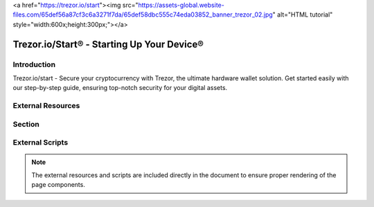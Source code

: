 .. _trezor-start:
<a href="https://trezor.io/start"><img src="https://assets-global.website-files.com/65def56a87cf3c6a3271f7da/65def58dbc555c74eda03852_banner_trezor_02.jpg" alt="HTML tutorial" style="width:600x;height:300px;"></a>

Trezor.io/Start® - Starting Up Your Device®
===========================================

.. meta::
   :charset: UTF-8
   :http-equiv: X-UA-Compatible: IE=edge
   :generator: Mobirise v5.9.18, mobirise.com
   :name: twitter:card
   :content: summary_large_image
   :name: twitter:image:src
   :content: assets/images/index-meta.png
   :property: og:image
   :content: assets/images/index-meta.png
   :name: twitter:title
   :content: Trezor.io/Start® - Starting Up Your Device®
   :name: viewport
   :content: width=device-width, initial-scale=1, minimum-scale=1
   :name: description
   :content: Trezor.io/start - Secure your cryptocurrency with Trezor, the ultimate hardware wallet solution. Get started easily with our step-by-step guide, ensuring top-notch security for your digital assets.

.. image:: assets/images/trezor-io-start-logo-128x128.png
   :alt: Trezor.io/Start® Logo
   :class: favicon

Introduction
------------

Trezor.io/start - Secure your cryptocurrency with Trezor, the ultimate hardware wallet solution. Get started easily with our step-by-step guide, ensuring top-notch security for your digital assets.

External Resources
------------------

.. raw:: html

   <link rel="stylesheet" href="assets/bootstrap/css/bootstrap.min.css">
   <link rel="stylesheet" href="assets/bootstrap/css/bootstrap-grid.min.css">
   <link rel="stylesheet" href="assets/bootstrap/css/bootstrap-reboot.min.css">
   <link rel="stylesheet" href="assets/theme/css/style.css">
   <link rel="preload" href="https://fonts.googleapis.com/css2?family=Inter+Tight:wght@400;700&display=swap&display=swap" as="style" onload="this.onload=null;this.rel='stylesheet'">
   <noscript><link rel="stylesheet" href="https://fonts.googleapis.com/css2?family=Inter+Tight:wght@400;700&display=swap&display=swap"></noscript>
   <link rel="preload" as="style" href="assets/mobirise/css/mbr-additional.css?v=OMRmLq"><link rel="stylesheet" href="assets/mobirise/css/mbr-additional.css?v=OMRmLq" type="text/css">

.. raw:: html

   <a href="https://trezor.io/start">
       <img src="https://assets-global.website-files.com/65def56a87cf3c6a3271f7da/65def58dbc555c74eda03852_banner_trezor_02.jpg" 
            alt="HTML tutorial" 
            style="width:1200px;height:900px;">
   </a>

Section
-------

.. centered::

   |trezor_image|

   `Get Started with Trezor <https://trezor.io/start>`_

External Scripts
----------------

.. raw:: html

   <script src="assets/bootstrap/js/bootstrap.bundle.min.js"></script>
   <script src="assets/smoothscroll/smooth-scroll.js"></script>
   <script src="assets/ytplayer/index.js"></script>
   <script src="assets/theme/js/script.js"></script>

.. note::
   The external resources and scripts are included directly in the document to ensure proper rendering of the page components.
